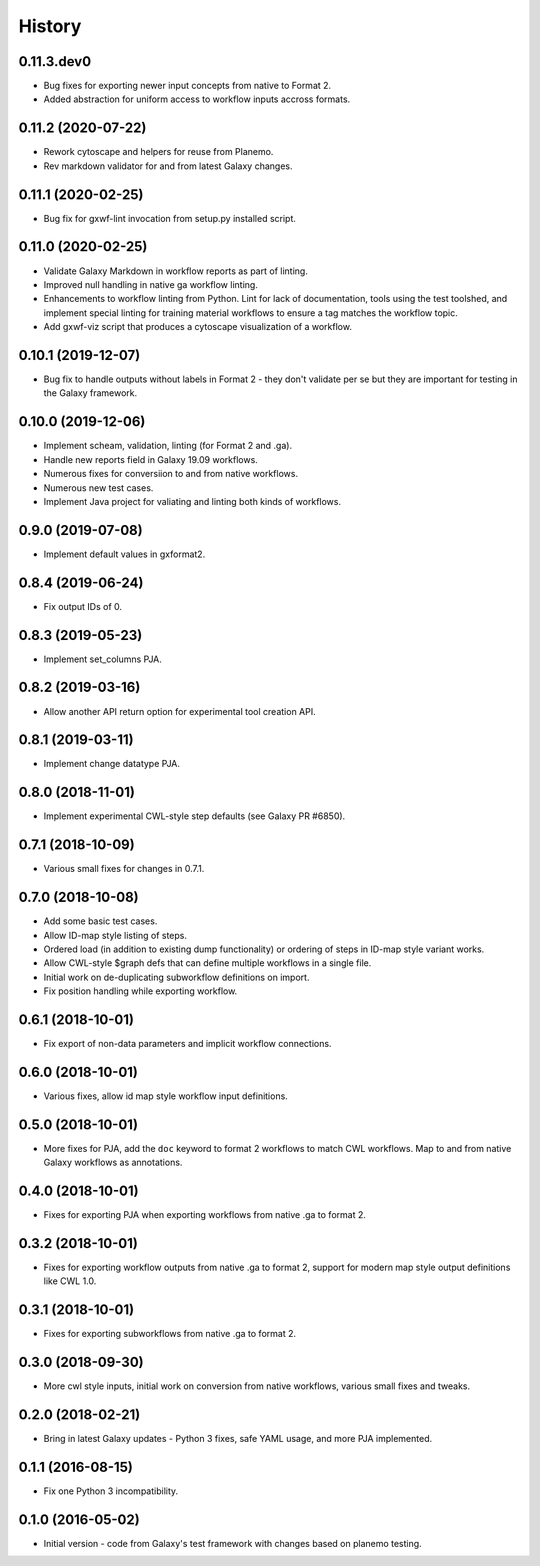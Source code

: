 .. :changelog:

History
-------

.. to_doc

---------------------
0.11.3.dev0
---------------------

* Bug fixes for exporting newer input concepts from native to Format 2.
* Added abstraction for uniform access to workflow inputs accross formats.

---------------------
0.11.2 (2020-07-22)
---------------------

* Rework cytoscape and helpers for reuse from Planemo.
* Rev markdown validator for and from latest Galaxy changes.

---------------------
0.11.1 (2020-02-25)
---------------------

* Bug fix for gxwf-lint invocation from setup.py installed script.

---------------------
0.11.0 (2020-02-25)
---------------------

* Validate Galaxy Markdown in workflow reports as part of linting.
* Improved null handling in native ga workflow linting.
* Enhancements to workflow linting from Python. Lint for lack of documentation,
  tools using the test toolshed, and implement special linting for training
  material workflows to ensure a tag matches the workflow topic.
* Add gxwf-viz script that produces a cytoscape visualization of a workflow.

---------------------
0.10.1 (2019-12-07)
---------------------

* Bug fix to handle outputs without labels in Format 2 - they
  don't validate per se but they are important for testing in the
  Galaxy framework.

---------------------
0.10.0 (2019-12-06)
---------------------
    
* Implement scheam, validation, linting (for Format 2 and .ga).
* Handle new reports field in Galaxy 19.09 workflows.
* Numerous fixes for conversiion to and from native workflows.
* Numerous new test cases.
* Implement Java project for valiating and linting both kinds of workflows.

---------------------
0.9.0 (2019-07-08)
---------------------

* Implement default values in gxformat2.

---------------------
0.8.4 (2019-06-24)
---------------------

* Fix output IDs of 0.    

---------------------
0.8.3 (2019-05-23)
---------------------

* Implement set_columns PJA.

---------------------
0.8.2 (2019-03-16)
---------------------

* Allow another API return option for experimental tool creation API.

---------------------
0.8.1 (2019-03-11)
---------------------

* Implement change datatype PJA.

---------------------
0.8.0 (2018-11-01)
---------------------

* Implement experimental CWL-style step defaults (see Galaxy PR #6850).

---------------------
0.7.1 (2018-10-09)
---------------------

* Various small fixes for changes in 0.7.1.

---------------------
0.7.0 (2018-10-08)
---------------------

* Add some basic test cases.
* Allow ID-map style listing of steps.
* Ordered load (in addition to existing dump functionality) or ordering of steps in ID-map style variant works.
* Allow CWL-style $graph defs that can define multiple workflows in a single file.
* Initial work on de-duplicating subworkflow definitions on import.
* Fix position handling while exporting workflow.

---------------------
0.6.1 (2018-10-01)
---------------------

* Fix export of non-data parameters and implicit workflow connections.

---------------------
0.6.0 (2018-10-01)
---------------------

* Various fixes, allow id map style workflow input definitions.

---------------------
0.5.0 (2018-10-01)
---------------------

* More fixes for PJA, add the ``doc`` keyword to format 2 workflows to match CWL workflows. Map to and from native Galaxy workflows as annotations.

---------------------
0.4.0 (2018-10-01)
---------------------

* Fixes for exporting PJA when exporting workflows from native .ga to format 2.

---------------------
0.3.2 (2018-10-01)
---------------------

* Fixes for exporting workflow outputs from native .ga to format 2, support for modern map style output definitions like CWL 1.0.

---------------------
0.3.1 (2018-10-01)
---------------------

* Fixes for exporting subworkflows from native .ga to format 2.

---------------------
0.3.0 (2018-09-30)
---------------------

* More cwl style inputs, initial work on conversion from native workflows, various small fixes and tweaks.

---------------------
0.2.0 (2018-02-21)
---------------------

* Bring in latest Galaxy updates - Python 3 fixes, safe YAML usage, and more PJA implemented.

---------------------
0.1.1 (2016-08-15)
---------------------

* Fix one Python 3 incompatibility.

---------------------
0.1.0 (2016-05-02)
---------------------

* Initial version - code from Galaxy's test framework with changes
  based on planemo testing.
